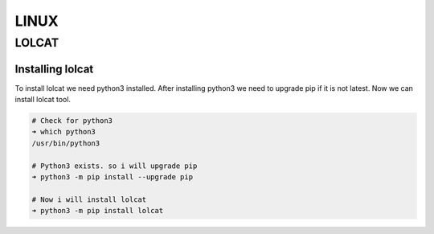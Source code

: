 LINUX
=====

LOLCAT
------

Installing lolcat
~~~~~~~~~~~~~~~~~

To install lolcat we need python3 installed.
After installing python3 we need to upgrade pip if it is not latest.
Now we can install lolcat tool.

.. code:: bash

    # Check for python3
    ➜ which python3
    /usr/bin/python3

    # Python3 exists. so i will upgrade pip
    ➜ python3 -m pip install --upgrade pip

    # Now i will install lolcat
    ➜ python3 -m pip install lolcat